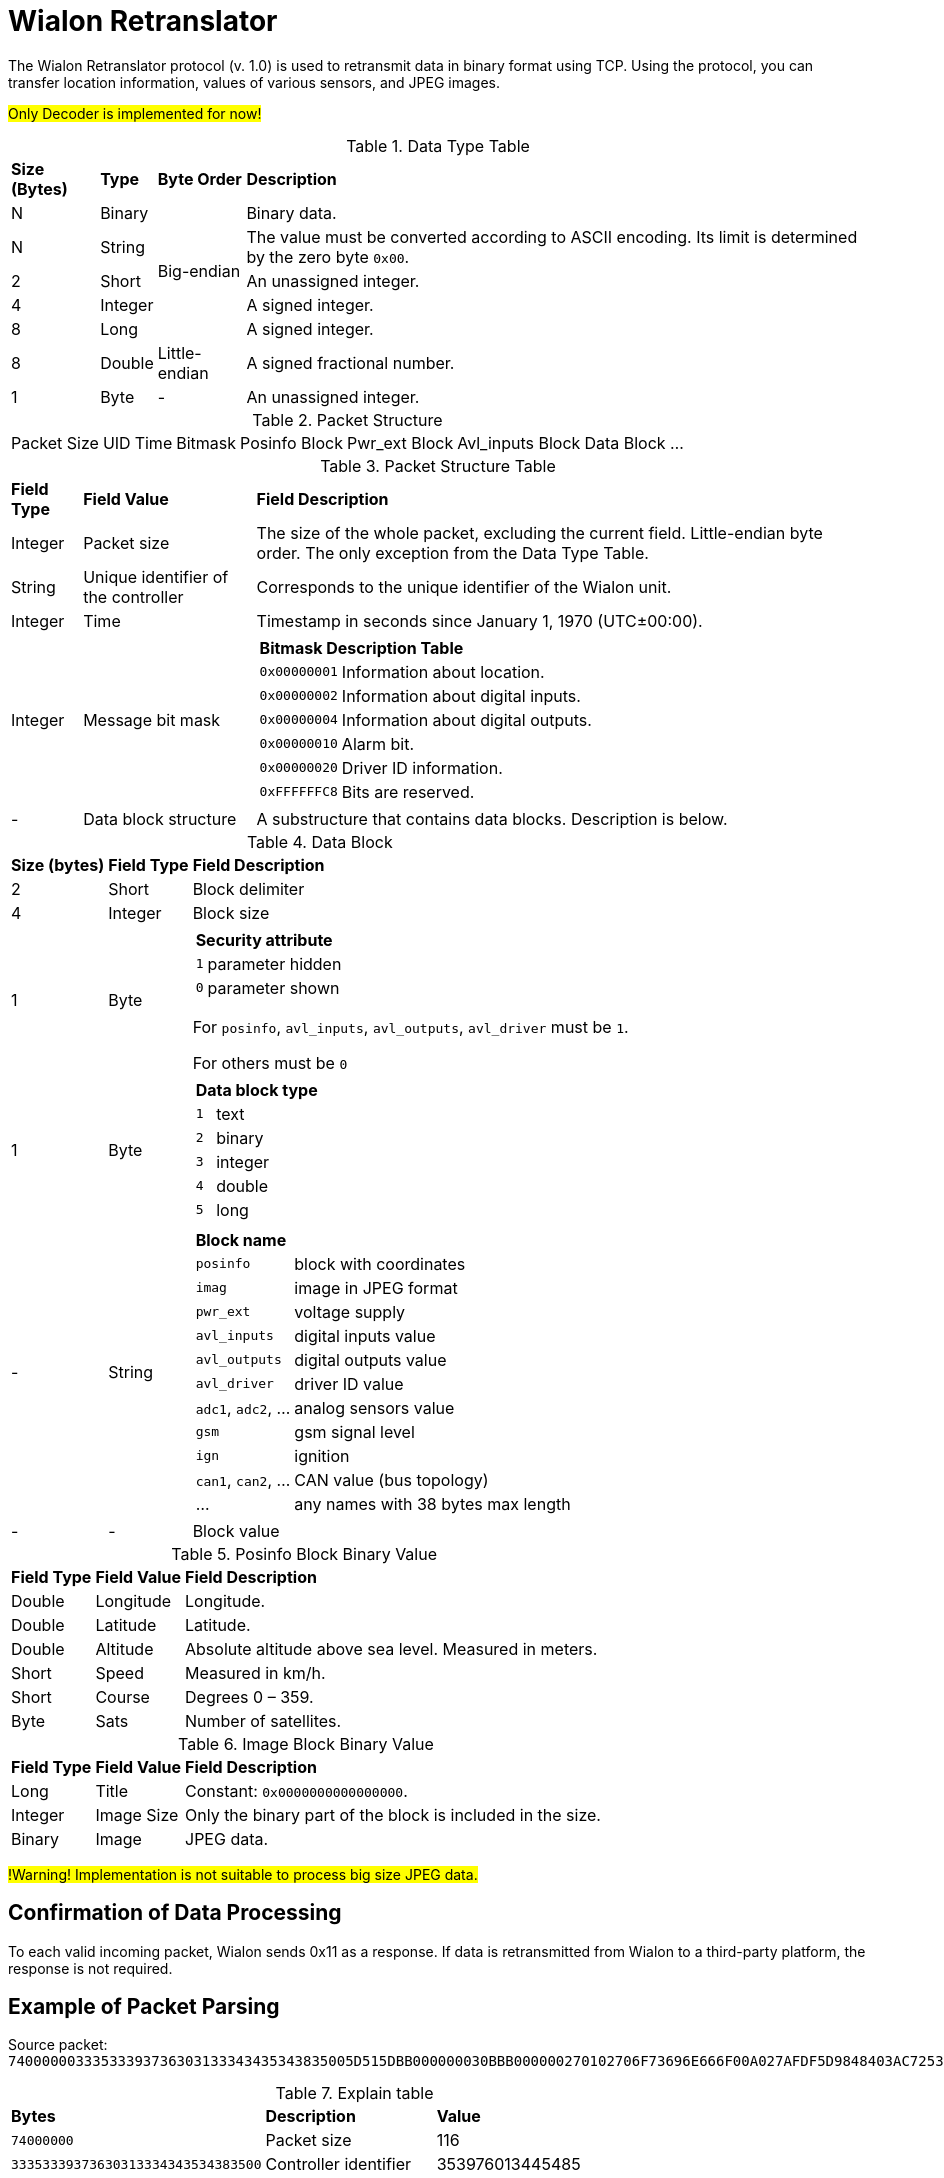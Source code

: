 = Wialon Retranslator

The Wialon Retranslator protocol (v. 1.0) is used to retransmit data in binary format using TCP. Using the protocol, you can transfer location information, values of various sensors, and JPEG images.

#Only Decoder is implemented for now!#

.Data Type Table
[%autowidth]
|===
| *Size (Bytes)* | *Type* | *Byte Order* | *Description*
| N | Binary .5+| Big-endian | Binary data.
| N | String | The value must be converted according to ASCII encoding. Its limit is determined by the zero byte `0x00`.
| 2 | Short | An unassigned integer.
| 4 | Integer | A signed integer.
| 8 | Long | A signed integer.
| 8 | Double | Little-endian | A signed fractional number.
| 1 | Byte | - | An unassigned integer.
|===

.Packet Structure
[%autowidth]
|===
| Packet Size | UID | Time | Bitmask | Posinfo Block | Pwr_ext Block | Avl_inputs Block | Data Block ...
|===

.Packet Structure Table
[%autowidth]
|===
| *Field Type* | *Field Value* | *Field Description*
| Integer | Packet size | The size of the whole packet, excluding the current field. Little-endian byte order. The only exception from the Data Type Table.
| String | Unique identifier of the controller | Corresponds to the unique identifier of the Wialon unit.
| Integer | Time | Timestamp in seconds since January 1, 1970 (UTC±00:00).
| Integer | Message bit mask
a|
[%autowidth]
!===
2+! *Bitmask Description Table*
! `0x00000001` ! Information about location.
! `0x00000002` ! Information about digital inputs.
! `0x00000004` ! Information about digital outputs.
! `0x00000010` ! Alarm bit.
! `0x00000020` ! Driver ID information.
! `0xFFFFFFC8` ! Bits are reserved.
!===
| - | Data block structure | A substructure that contains data blocks. Description is below.
|===

.Data Block
[%autowidth]
|===
| *Size (bytes)* | *Field Type* | *Field Description*
| 2 | Short | Block delimiter
| 4 | Integer | Block size
| 1 | Byte
a|
[%autowidth]
!===
2+! *Security attribute*
! `1` ! parameter hidden
! `0` ! parameter shown
!===
For `posinfo`, `avl_inputs`, `avl_outputs`, `avl_driver` must be `1`.

For others must be `0`
| 1 | Byte
a|
[%autowidth]
!===
2+! *Data block type*
! `1` ! text
! `2` ! binary
! `3` ! integer
! `4` ! double
! `5` ! long
!===
| - | String
a|
[%autowidth]
!===
2+! *Block name*
! `posinfo` ! block with coordinates
! `imag` ! image in JPEG format
! `pwr_ext` ! voltage supply
! `avl_inputs` ! digital inputs value
! `avl_outputs` ! digital outputs value
! `avl_driver` ! driver ID value
! `adc1`, `adc2`, ... ! analog sensors value
! `gsm` ! gsm signal level
! `ign` ! ignition
! `can1`, `can2`, ... ! CAN value (bus topology)
! ... ! any names with 38 bytes max length
!===
| - | - | Block value
|===

.Posinfo Block Binary Value
[%autowidth]
|===
| *Field Type* | *Field Value* | *Field Description*
| Double | Longitude | Longitude.
| Double | Latitude | Latitude.
| Double | Altitude | Absolute altitude above sea level. Measured in meters.
| Short | Speed | Measured in km/h.
| Short | Course | Degrees 0 – 359.
| Byte | Sats | Number of satellites.
|===

.Image Block Binary Value
[%autowidth]
|===
| *Field Type* | *Field Value* | *Field Description*
| Long | Title | Constant: `0x0000000000000000`.
| Integer | Image Size | Only the binary part of the block is included in the size.
| Binary | Image | JPEG data.
|===
#!Warning! Implementation is not suitable to process big size JPEG data.#

== Confirmation of Data Processing

To each valid incoming packet, Wialon sends 0x11 as a response. If data is retransmitted from Wialon to a third-party platform, the response is not required.

== Example of Packet Parsing

Source packet:
`74000000333533393736303133343435343835005D515DBB000000030BBB000000270102706F73696E666F00A027AFDF5D9848403AC7253383DD4B400000000000805A40003601460B0BBB0000001200047077725F657874002B8716D9CE973B400BBB00000011010361766C5F696E707574730000000001`

.Explain table
[%autowidth]
|===
| *Bytes* | *Description* | *Value*
| `74000000` | Packet size | 116
| `33353339373630313334343534383500`  | Controller identifier | 353976013445485
| `5D515DBB` | UTC time | 1565613499 = 2019/08/12 15:38:19
| `00000003` | Bitmask  | 3
| `0BBB` | Block delimiter  | 3003
| `00000027` | Block size | 39
| `01` | Stealth attribute | 1
| `02` | Data type of the block  | 2
| `706F73696E666F00` | Name of the block | posinfo
| `A027AFDF5D984840` | Longitude | 49.1903648
| `3AC7253383DD4B40` | Latitude | 55.7305664
| `0000000000805A40` | Altitude | 106.0
| `0036` | Speed | 54
| `0146` | Course | 326
| `0B` | Number of satellites | 11
| `0BBB` | Block delimiter | 3003
| `00000012` | Block size | 18
| `00` | Stealth attribute | 0
| `04` | Type of block data | 4
| `7077725F65787400` | Name of the block | pwr_ext
| `2B8716D9CE973B40` | Value | 27.593
| `0BBB` | Block delimiter | 3003
| `00000011` | Block size | 17
| `01` | Stealth attribute | 1
| `03` | Type of block data | 3
| `61766C5F696E7075747300` | Name of the block | avl_inputs
| `00000001` | Value  | 1